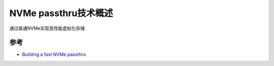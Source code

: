.. _nvme_passthru:

========================
NVMe passthru技术概述
========================

通过直通NVMe实现高性能虚拟化存储

参考
=======

- `Building a fast NVMe passthru <https://linuxplumbersconf.org/event/11/contributions/989/attachments/747/1723/lpc-2021-building-a-fast-passthru.pdf>`_
